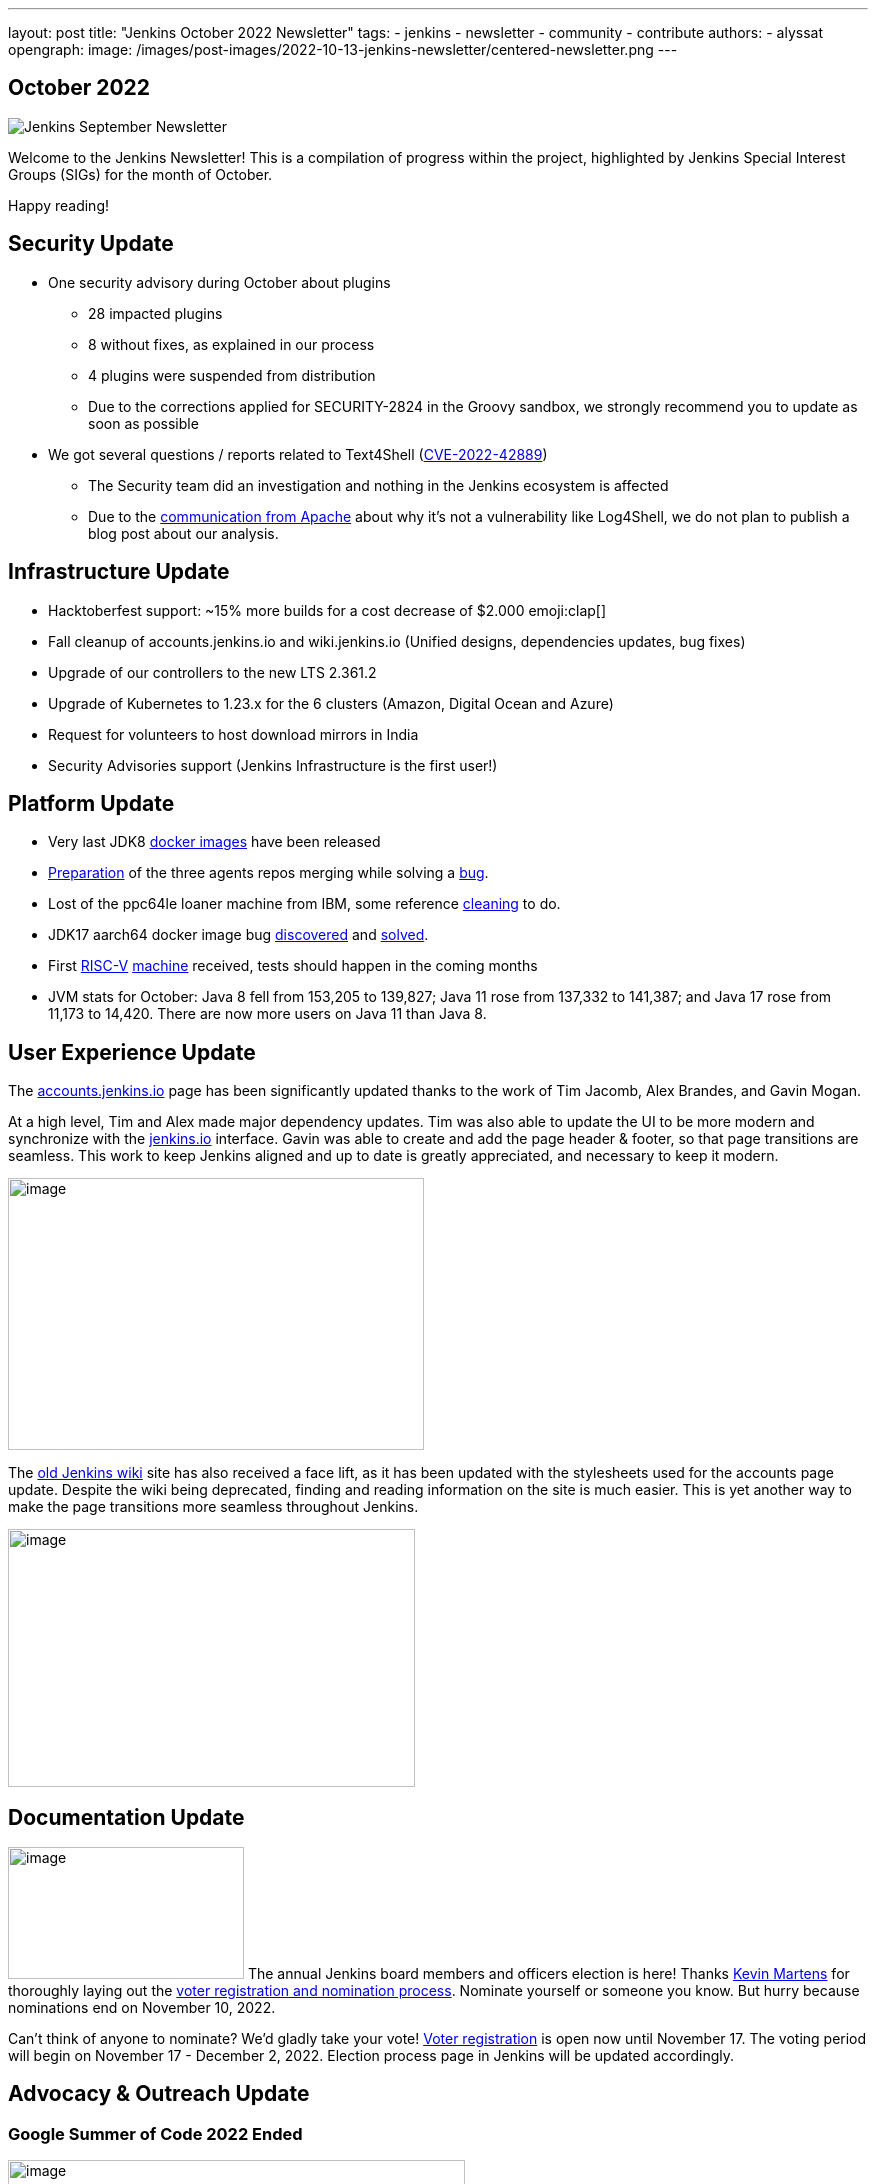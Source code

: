 ---
layout: post
title: "Jenkins October 2022 Newsletter"
tags:
- jenkins
- newsletter
- community
- contribute
authors:
- alyssat
opengraph:
  image: /images/post-images/2022-10-13-jenkins-newsletter/centered-newsletter.png
---

== October 2022

image:/images/post-images/2022-10-13-jenkins-newsletter/centered-newsletter.png[Jenkins September Newsletter]

Welcome to the Jenkins Newsletter!
This is a compilation of progress within the project, highlighted by Jenkins Special Interest Groups (SIGs) for the month of October.

Happy reading!

== Security Update

* One security advisory during October about plugins
** 28 impacted plugins
** 8 without fixes, as explained in our process
** 4 plugins were suspended from distribution
** Due to the corrections applied for SECURITY-2824 in the Groovy sandbox, we strongly recommend you to update as soon as possible
* We got several questions / reports related to Text4Shell (https://nvd.nist.gov/vuln/detail/CVE-2022-42889[CVE-2022-42889])
** The Security team did an investigation and nothing in the Jenkins ecosystem is affected
** Due to the https://commons.apache.org/proper/commons-text/security.html[communication from Apache] about why it’s not a vulnerability like Log4Shell&#44; we do not plan to publish a blog post about our analysis.


== Infrastructure Update 

* Hacktoberfest support: ~15% more builds for a cost decrease of $2.000 emoji:clap[]
* Fall cleanup of accounts.jenkins.io and wiki.jenkins.io (Unified designs, dependencies updates, bug fixes)
* Upgrade of our controllers to the new LTS 2.361.2
* Upgrade of Kubernetes to 1.23.x for the 6 clusters (Amazon, Digital Ocean and Azure)
* Request for volunteers to host download mirrors in India
* Security Advisories support (Jenkins Infrastructure is the first user!)


== Platform Update

* Very last JDK8 https://github.com/jenkinsci/docker-inbound-agent/pull/292[docker images] have been released
* https://github.com/jenkinsci/docker-ssh-agent/pull/165[Preparation] of the three agents repos merging while solving a https://github.com/jenkinsci/docker-ssh-agent/issues/131[bug].
* Lost of the ppc64le loaner machine from IBM, some reference https://github.com/jenkins-infra/helpdesk/issues/3198[cleaning] to do.
* JDK17 aarch64 docker image bug https://github.com/jenkinsci/docker-agent/issues/308[discovered] and https://github.com/jenkinsci/docker-agent/pull/309[solved].
* First https://riscv.org/[RISC-V] https://mangopi.org/mqpro[machine] received, tests should happen in the coming months
* JVM stats for October: Java 8 fell from 153,205 to 139,827; Java 11 rose from 137,332 to 141,387; and Java 17 rose from 11,173 to 14,420. There are now more users on Java 11 than Java 8.

== User Experience Update

The http://accounts.jenkins.io[accounts.jenkins.io] page has been significantly updated thanks to the work of Tim Jacomb, Alex Brandes, and Gavin Mogan.

At a high level, Tim and Alex made major dependency updates. Tim was also able to update the UI to be more modern and synchronize with the http://jenkins.io[jenkins.io] interface. Gavin was able to create and add the page header & footer, so that page transitions are seamless. This work to keep Jenkins aligned and up to date is greatly appreciated, and necessary to keep it modern.

image:/images/post-images/2022-11-04-jenkins-newsletter/image10.png[image,width=416,height=272]

The http://wiki.jenkins.io[old Jenkins wiki] site has also received a face lift, as it has been updated with the stylesheets used for the accounts page update. Despite the wiki being deprecated, finding and reading information on the site is much easier. This is yet another way to make the page transitions more seamless throughout Jenkins.

image:/images/post-images/2022-11-04-jenkins-newsletter/image12.png[image,width=407,height=258]

== Documentation Update

image:/images/post-images/2022-11-04-jenkins-newsletter/image5.png[image,width=236,height=132] The annual Jenkins board members and officers election is here!
Thanks https://www.jenkins.io/blog/authors/kmartens27/[Kevin Martens] for thoroughly laying out the https://www.jenkins.io/blog/2022/10/20/jenkins-election-announcement/[voter registration and nomination process].
Nominate yourself or someone you know. But hurry because nominations end on November 10, 2022.

Can’t think of anyone to nominate? We’d gladly take your vote! https://community.jenkins.io/g/election-voter-2022[Voter registration] is open now until November 17. The voting period will begin on November 17 - December 2, 2022. Election process page in Jenkins will be updated accordingly.

== Advocacy & Outreach Update

=== Google Summer of Code 2022 Ended

image:/images/post-images/2022-11-04-jenkins-newsletter/image9.png[image,width=457,height=256]

Congratulations to all GSoC contributors! Thank you for your contributions!

Jenkins GSoC 2022 ended in October with the successful completion of all 4 projects. Below are the final reporting from each projects:

* https://www.jenkins.io/blog/2022/10/10/pipeline-steps-improvement-gsoc-report/[Pipeline Steps Documentation Generator Improvements] by https://www.jenkins.io/blog/authors/vihaanthora/[Vihaan Thora]
* https://www.jenkins.io/blog/2022/10/10/plugin-health-scoring-system-report/[Plugin Health Scoring System] by https://www.jenkins.io/blog/authors/dheerajodha/[Dheeraj Singh Johna]
* https://www.jenkins.io/blog/2022/09/07/jenkinsfile-runner-as-github-actions/[Jenkinsfile Runner Action for GitHub Actions] by https://www.jenkins.io/blog/authors/yiminggong/[Yiming Gong]
* https://www.jenkins.io/projects/gsoc/2022/projects/automatic-git-cache-maintenance/[Automatic Git Cache Maintenance on the Controller] by https://www.jenkins.io/blog/authors/hrushikeshrao/[Hrushikesh Rao]

Demos were represented during the Jenkins Online Meetup. Recording is https://youtu.be/fM2SMbppRxw[HERE].

This program isn’t possible without the dedication of all the mentors. Hats off to all Jenkins GSoC mentors!

=== Hacktoberfest

image:/images/post-images/2022-11-04-jenkins-newsletter/image6.png[image,width=81,height=118] Participation in the 2022 edition of this worldwide event was strong. 117 seasoned but also first-time contributors submitted 613 eligible PRs. From these, 531 PRs are "Hacktoberfest complete" (merged or flagged as hacktoberfest-approved). They were submitted by 95 contributors (among them 42 qualify for the swag just with Jenkins contribution).

Congratulations and many thanks to those who contributed but also to those who advised/guided/reviewed/coached these contributors.